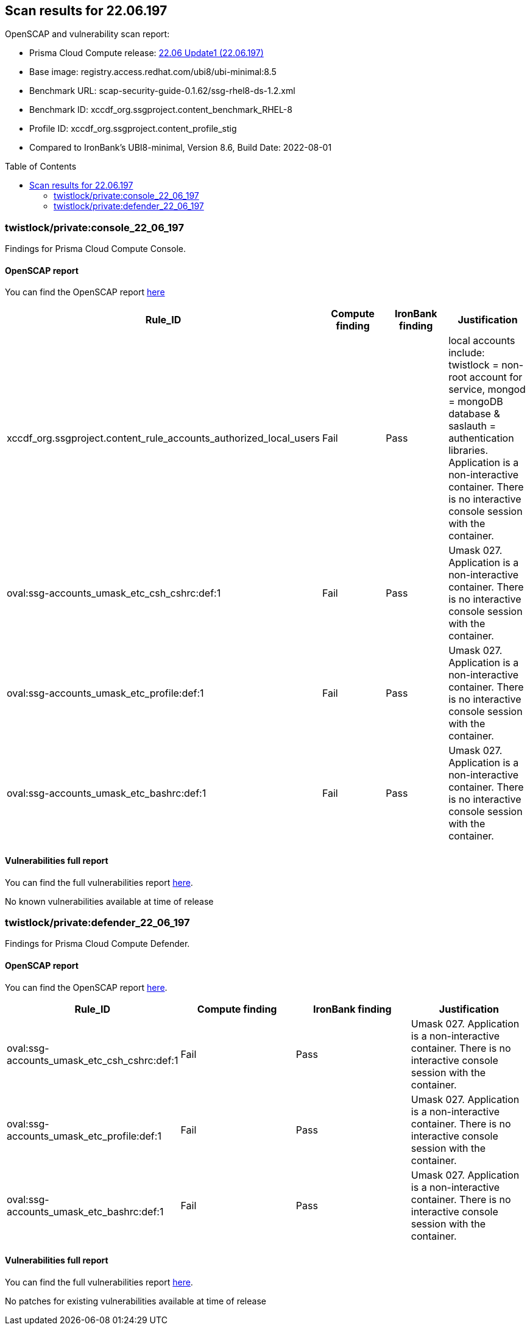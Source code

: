 :toc: macro
== Scan results for 22.06.197

OpenSCAP and vulnerability scan report:

- Prisma Cloud Compute release: https://docs.paloaltonetworks.com/prisma/prisma-cloud/22-06/prisma-cloud-compute-edition-release-notes/release-information/release-notes-22-06-update1[22.06 Update1 (22.06.197)]
- Base image: registry.access.redhat.com/ubi8/ubi-minimal:8.5
- Benchmark URL: scap-security-guide-0.1.62/ssg-rhel8-ds-1.2.xml
- Benchmark ID: xccdf_org.ssgproject.content_benchmark_RHEL-8
- Profile ID: xccdf_org.ssgproject.content_profile_stig
- Compared to IronBank's UBI8-minimal, Version 8.6, Build Date: 2022-08-01

toc::[]

=== twistlock/private:console_22_06_197

Findings for Prisma Cloud Compute Console.

==== OpenSCAP report

You can find the OpenSCAP report https://cdn.twistlock.com/docs/attachments/openscap_console_22_06_197_stig.html[here]

[cols="4,4,4,4", options="header"]
|===
|Rule_ID
|Compute finding
|IronBank finding
|Justification

|xccdf_org.ssgproject.content_rule_accounts_authorized_local_users
|Fail
|Pass
|local accounts include: twistlock = non-root account for service, mongod = mongoDB database & saslauth = authentication libraries. Application is a non-interactive container. There is no interactive console session with the container.

|oval:ssg-accounts_umask_etc_csh_cshrc:def:1
|Fail
|Pass
|Umask 027. Application is a non-interactive container. There is no interactive console session with the container.

|oval:ssg-accounts_umask_etc_profile:def:1
|Fail
|Pass
|Umask 027. Application is a non-interactive container. There is no interactive console session with the container.

|oval:ssg-accounts_umask_etc_bashrc:def:1
|Fail
|Pass
|Umask 027. Application is a non-interactive container. There is no interactive console session with the container.
|===

==== Vulnerabilities full report

You can find the full vulnerabilities report https://docs.google.com/spreadsheets/d/1jZwm_dMBQ5tr0ilEIdGkbLHnQCdj04CxU7o-VSwizuo/edit#gid=32686663[here].

[cols="3,4,4,4,4", options="header"]
No known vulnerabilities available at time of release

=== twistlock/private:defender_22_06_197

Findings for Prisma Cloud Compute Defender.


==== OpenSCAP report

You can find the OpenSCAP report https://cdn.twistlock.com/docs/attachments/openscap_defender_22_06_179_stig.html[here].

[cols="4,4,4,4", options="header"]
|===
|Rule_ID
|Compute finding
|IronBank finding
|Justification

|oval:ssg-accounts_umask_etc_csh_cshrc:def:1
|Fail
|Pass
|Umask 027. Application is a non-interactive container. There is no interactive console session with the container.

|oval:ssg-accounts_umask_etc_profile:def:1
|Fail
|Pass
|Umask 027. Application is a non-interactive container. There is no interactive console session with the container.

|oval:ssg-accounts_umask_etc_bashrc:def:1
|Fail
|Pass
|Umask 027. Application is a non-interactive container. There is no interactive console session with the container.
|===

==== Vulnerabilities full report

You can find the full vulnerabilities report https://docs.google.com/spreadsheets/d/1jZwm_dMBQ5tr0ilEIdGkbLHnQCdj04CxU7o-VSwizuo/edit#gid=135101028[here].

No patches for existing vulnerabilities available at time of release
